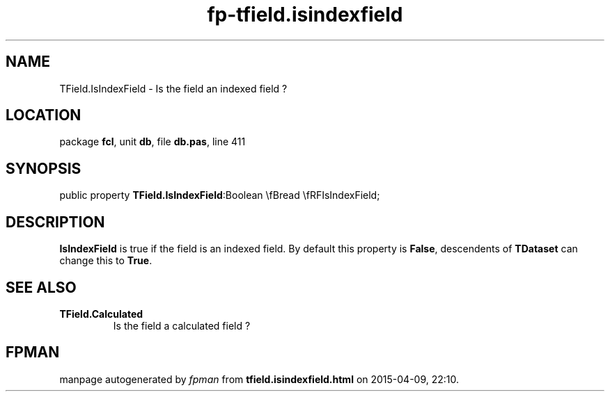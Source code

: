 .\" file autogenerated by fpman
.TH "fp-tfield.isindexfield" 3 "2014-03-14" "fpman" "Free Pascal Programmer's Manual"
.SH NAME
TField.IsIndexField - Is the field an indexed field ?
.SH LOCATION
package \fBfcl\fR, unit \fBdb\fR, file \fBdb.pas\fR, line 411
.SH SYNOPSIS
public property  \fBTField.IsIndexField\fR:Boolean \\fBread \\fRFIsIndexField;
.SH DESCRIPTION
\fBIsIndexField\fR is true if the field is an indexed field. By default this property is \fBFalse\fR, descendents of \fBTDataset\fR can change this to \fBTrue\fR.


.SH SEE ALSO
.TP
.B TField.Calculated
Is the field a calculated field ?

.SH FPMAN
manpage autogenerated by \fIfpman\fR from \fBtfield.isindexfield.html\fR on 2015-04-09, 22:10.

